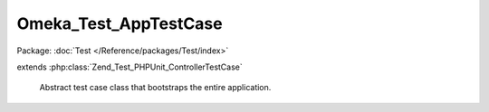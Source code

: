 ----------------------
Omeka_Test_AppTestCase
----------------------

Package: :doc:`Test </Reference/packages/Test/index>`

.. php:class:: Omeka_Test_AppTestCase

extends :php:class:`Zend_Test_PHPUnit_ControllerTestCase`

    Abstract test case class that bootstraps the entire application.

    .. php:attr:: _isAdminTest

        protected boolean

        Flag that determines whether the test should run against admin or public.

        Defaults to true (for admin).

    .. php:method:: setUp()

        Bootstrap the application on each test run.

        :returns: void

    .. php:method:: __get($property)

        Proxy gets to properties to allow access to bootstrap container
        properties.

        :type $property: string
        :param $property:
        :returns: mixed

    .. php:method:: appBootstrap()

        Bootstrap the application.

        :returns: void

    .. php:method:: setUpBootstrap($bootstrap)

        Subclasses can override this to perform specialized setup on the Omeka
        application.

        :type $bootstrap: Zend_Application_Bootstrap
        :param $bootstrap:
        :returns: void

    .. php:method:: tearDown()

        Reset objects that carry global state between test runs.

        :returns: void

    .. php:method:: dispatch($url = null, $throwExceptions = true)

        :type $url: string
        :param $url:
        :type $throwExceptions: boolean
        :param $throwExceptions:
        :returns: void

    .. php:method:: _authenticateUser(User $user)

        Trick the environment into thinking that a user has been authenticated.

        :type $user: User
        :param $user:
        :returns: void

    .. php:method:: _getDefaultUser()

        Get the user that is installed by default.

        :returns: User

    .. php:method:: _setUpThemeBootstrap($themeType)

        Set up the bootstrap differently depending on whether the test is meant
        for the public or admin themes.

        :param $themeType:
